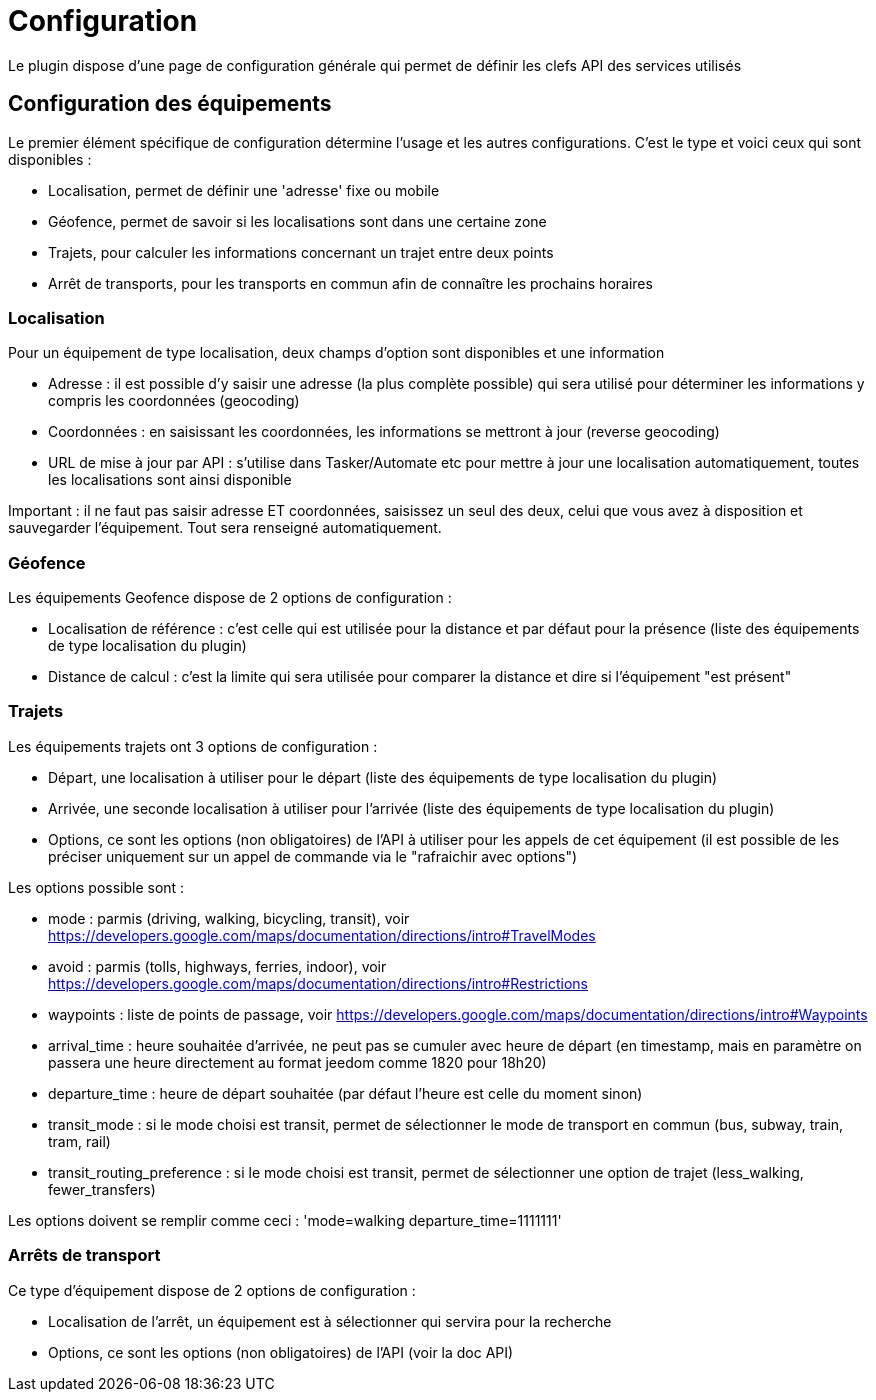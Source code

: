 = Configuration

Le plugin dispose d'une page de configuration générale qui permet de définir les clefs API des services utilisés

== Configuration des équipements

Le premier élément spécifique de configuration détermine l'usage et les autres configurations. C'est le type et voici ceux qui sont disponibles :

  - Localisation, permet de définir une 'adresse' fixe ou mobile

  - Géofence, permet de savoir si les localisations sont dans une certaine zone

  - Trajets, pour calculer les informations concernant un trajet entre deux points

  - Arrêt de transports, pour les transports en commun afin de connaître les prochains horaires

=== Localisation

Pour un équipement de type localisation, deux champs d'option sont disponibles et une information

  - Adresse : il est possible d'y saisir une adresse (la plus complète possible) qui sera utilisé pour déterminer les informations y compris les coordonnées (geocoding)

  - Coordonnées : en saisissant les coordonnées, les informations se mettront à jour (reverse geocoding)

  - URL de mise à jour par API : s'utilise dans Tasker/Automate etc pour mettre à jour une localisation automatiquement, toutes les localisations sont ainsi disponible

Important : il ne faut pas saisir adresse ET coordonnées, saisissez un seul des deux, celui que vous avez à disposition et sauvegarder l'équipement. Tout sera renseigné automatiquement.

=== Géofence

Les équipements Geofence dispose de 2 options de configuration :

  - Localisation de référence : c'est celle qui est utilisée pour la distance et par défaut pour la présence (liste des équipements de type localisation du plugin)

  - Distance de calcul : c'est la limite qui sera utilisée pour comparer la distance et dire si l'équipement "est présent"

=== Trajets

Les équipements trajets ont 3 options de configuration :

  - Départ, une localisation à utiliser pour le départ (liste des équipements de type localisation du plugin)

  - Arrivée, une seconde localisation à utiliser pour l'arrivée (liste des équipements de type localisation du plugin)

  - Options, ce sont les options (non obligatoires) de l'API à utiliser pour les appels de cet équipement (il est possible de les préciser uniquement sur un appel de commande via le "rafraichir avec options")

Les options possible sont :

  - mode : parmis (driving, walking, bicycling, transit), voir https://developers.google.com/maps/documentation/directions/intro#TravelModes

  - avoid : parmis (tolls, highways, ferries, indoor), voir https://developers.google.com/maps/documentation/directions/intro#Restrictions

  - waypoints : liste de points de passage, voir https://developers.google.com/maps/documentation/directions/intro#Waypoints

  - arrival_time : heure souhaitée d'arrivée, ne peut pas se cumuler avec heure de départ (en timestamp, mais en paramètre on passera une heure directement au format jeedom comme 1820 pour 18h20)

  - departure_time : heure de départ souhaitée (par défaut l'heure est celle du moment sinon)

  - transit_mode : si le mode choisi est transit, permet de sélectionner le mode de transport en commun (bus, subway, train, tram, rail)

  - transit_routing_preference : si le mode choisi est transit, permet de sélectionner une option de trajet (less_walking, fewer_transfers)

Les options doivent se remplir comme ceci : 'mode=walking departure_time=1111111'

=== Arrêts de transport

Ce type d'équipement dispose de 2 options de configuration :

  - Localisation de l'arrêt, un équipement est à sélectionner qui servira pour la recherche

  - Options, ce sont les options (non obligatoires) de l'API (voir la doc API)
